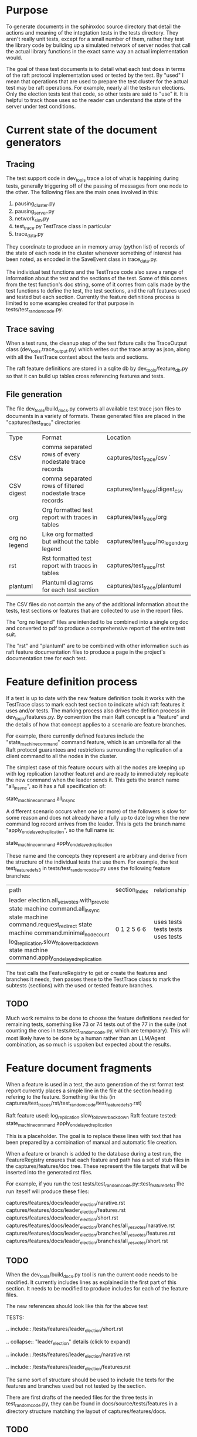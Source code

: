 
* Purpose

To generate documents in the sphinxdoc source directory that detail the actions and meaning
of the integtation tests in the tests directory. They aren't really unit tests, except for
a small number of them, rather they test the library code by building up a simulated network
of server nodes that call the actual library functions in the exact same way an actual
implementation would.

The goal of these test documents is to detail what each test does in terms of the raft
protocol implementation used or tested by the test. By "used" I mean that operations
that are used to prepare the test cluster for the actual test may be raft operations.
For example, nearly all the tests run elections. Only the election tests test that
code, so other tests are said to "use" it. It is helpful to track those uses so
the reader can understand the state of the server under test conditions.

* Current state of the document generators

** Tracing
The test support code in dev_tools trace a lot of what is happining during tests,
generally triggering off of the passing of messages from one node to the other.
The following files are the main ones involved in this:

1. pausing_cluster.py
2. pausing_server.py
3. network_sim.py
4. test_trace.py TestTrace class in particular
5. trace_data.py

   
They coordinate to produce an in memory array (python list) of records of the
state of each node in the cluster whenever something of interest has been
noted, as encoded in the SaveEvent class in trace_data.py.

The individual test functions and the TestTrace code also save a range
of information about the test and the sections of the test. Some of this
comes from the test function's doc string, some of it comes from calls
made by the test functions to define the test, the test sections, and
the raft features used and tested but each section. Currently
the feature definitions process is limited to some examples created for that
purpose in tests/test_random_code.py. 

** Trace saving
When a test runs, the cleanup step of the test fixture calls the
TraceOutput class (dev_tools.trace_output.py) which writes out
the trace array as json, along with all the TestTrace context
about the tests and sections.

The raft feature definitions are stored in a sqlite db by
dev_tools/feature_db.py so that it can build up tables
cross referencing features and tests.

** File generation

The file dev_tools/build_docs.py converts all available test trace json
files to documents in a variety of formats. These generated files
are placed in the "captures/test_trace" directories

| Type          | Format                                                   | Location                          |
| CSV           | comma separated rows of every nodestate trace records    | captures/test_trace/csv `         |
| CSV digest    | comma separated rows of filtered nodestate trace records | captures/test_trace/digest_csv    |
| org           | Org formatted test report with traces in tables          | captures/test_trace/org           |
| org no legend | Like org formatted but without the table legend          | captures/test_trace/no_legend_org |
| rst           | Rst formatted test report with traces in tables          | captures/test_trace/rst           |
| plantuml      | Plantuml diagrams for each test section                  | captures/test_trace/plantuml      |

The CSV files do not contain the any of the additional information about the tests, test sections or features
that are collected to use in the report files.

The "org no legend" files are intended to be combined into a single org doc and converted to pdf to produce
a comprehensive report of the entire test suit.

The "rst" and "plantuml" are to be combined with other information such as raft feature documentation files
to produce a page in the project's documentation tree for each test.


* Feature definition process

If a test is up to date with the new feature definition tools it works with the TestTrace class to mark
each test section to indicate which raft features it uses and/or tests. The marking process also
drives the defition process in dev_tools/features.py. By convention the main Raft concept is a
"feature" and the details of how that concept applies to a scenario are feature branches.

For example, there currently defined features include the "state_machine_command" command
feature, which is an umbrella for all the Raft protocol guarantees and restrictions
surrounding the replication of a client command to all the nodes in the cluster.

The simplest case of this feature occurs with all the nodes are keeping up with log replication
(another feature) and are ready to immediately replicate the new command when the leader sends
it. This gets the branch name "all_in_sync", so it has a full specification of:

state_machine_command.all_in_sync

A different scenario occurs when one (or more) of the followers is slow for some reason and
does not already have a fully up to date log when the new command log record arrives
from the leader. This is gets the branch name "apply_on_delayed_replication", so the
full name is:

state_machine_command.apply_on_delayed_replication

These name and the concepts they represent are arbitrary and derive from the structure of
the individual tests that use them. For example, the test test_feature_defs_3 in
tests/test_random_codde.py uses the following feature branches:

+----------------------------------------------------+---------------+--------------+
|                        path                        | section_index | relationship |
+----------------------------------------------------+---------------+--------------+
| leader election.all_yes_votes.with_pre_vote        | 0             | uses         |
| state machine command.all_in_sync                  | 1             | tests        |
| state machine command.request_redirect             | 2             | tests        |
| state machine command.minimal_node_count           | 5             | tests        |
| log_replication.slow_follower_backdown             | 6             | uses         |
| state machine command.apply_on_delayed_replication | 6             | tests        |
+----------------------------------------------------+---------------+--------------+

The test calls the FeatureRegistry to get or create the features and branches it
needs, then passes these to the TestTrace class to mark the subtests (sections)
with the used or tested feature branches.

** TODO
Much work remains to be done to choose the feature definitions needed for remaining
tests, something like 73 or 74 tests out of the 77 in the suite (not counting the
ones in tests/test_random_code.py, which are temporary). This will most likely
have to be done by a human rather than an LLM/Agent combination, as so much is
uspoken but expected about the results.


* Feature document fragments

When a feature is used in a test, the auto generation of the rst format test report
currently places a simple line in the file at the section heading refering to the
feature. Something like this  (in captures/test_traces/rst/test_random_code/test_feature_defs_3.rst)

Raft feature used: log_replication.slow_follower_backdown
Raft feature tested: state_machine_command.apply_on_delayed_replication

This is a placeholder. The goal is to replace these lines with text that has been
prepared by a combination of manual and automatic file creation.

When a feature or branch is added to the database during a test run, the
FeatureRegistry ensures that each feature and path has a set of stub
files in the captures/features/doc tree. These represent the file
targets that will be inserted into the generated rst files.

For example, if you run the test tests/test_random_code.py::test_feature_defs_1
the run iteself will produce these files:

captures/features/docs/leader_election/narative.rst
captures/features/docs/leader_election/features.rst
captures/features/docs/leader_election/short.rst
captures/features/docs/leader_election/branches/all_yes_votes/narative.rst
captures/features/docs/leader_election/branches/all_yes_votes/features.rst
captures/features/docs/leader_election/branches/all_yes_votes/short.rst

** TODO
When the dev_tools/build_docs.py tool is run the current code needs
to be modified. It currently includes lines as explained in the first
part of this section. It needs to be modified to produce includes
for each of the feature files.

The new references should look like this for the above test

TESTS:

.. include:: /tests/features/leader_election/short.rst

.. collapse::  "leader_election" details (click to expand)
   
   .. include:: /tests/features/leader_election/narative.rst
   
   .. include:: /tests/features/leader_election/features.rst

The same sort of structure should be used to include the texts
for the features and branches used but not tested by the
section.

There are first drafts of the needed files for the three tests
in test_random_code.py, they can be found in docs/source/tests/features in
a directory structure matching the layout of captures/features/docs.

** TODO
There should be a command line tool, or possibly an option to the
build_docs.py script that checks to see if the actual doc tree
version of a file exists to match the generated files in
captures/features/docs and prints out a list of the missing
files as a guide to the work remaining.





